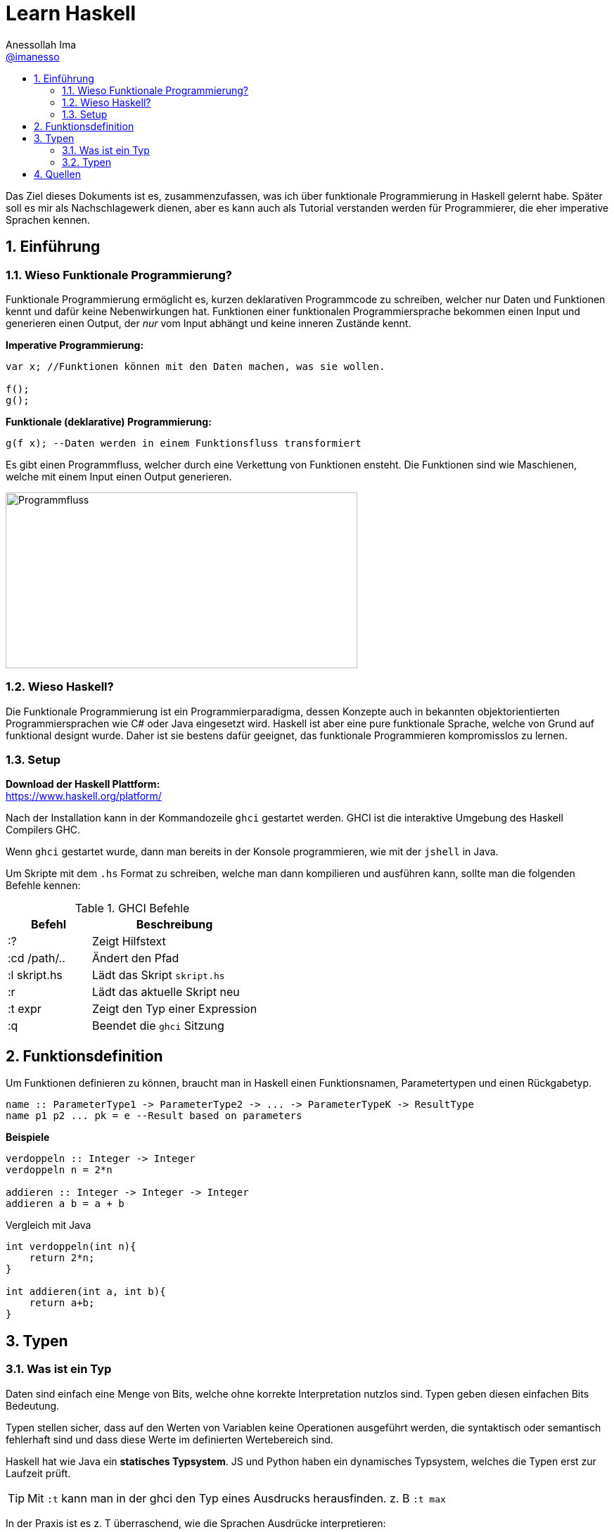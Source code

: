 = Learn Haskell 
:author: Anessollah Ima
:email: https://github.com/imanesso[@imanesso]
v1.0, 2020-09-01
// settings:
//:source-highlighter: rouge
:source-language: java,haskell
:language: {source-language}
:title: learn haskell
:toc: left
:toc-title:
:toclevels: 2
:sectnums:
:sectnumlevels: 2
:sourcedir: ../src/
:imagesdir: ./assets/images
:icons: font
//:iconsdir: ./icons
:stylesdir: ./styles
:homepage: https://github.com/imanesso/learn-haskell


toc::[]


Das Ziel dieses Dokuments ist es, zusammenzufassen, was ich über funktionale Programmierung in Haskell gelernt habe. Später soll es mir als Nachschlagewerk dienen, aber es kann auch als Tutorial verstanden werden für Programmierer, die eher imperative Sprachen kennen.

== Einführung

=== Wieso Funktionale Programmierung?

Funktionale Programmierung ermöglicht es, kurzen deklarativen Programmcode zu schreiben, welcher nur Daten und Funktionen kennt und dafür keine Nebenwirkungen hat. Funktionen einer funktionalen Programmiersprache bekommen einen Input und generieren einen Output, der _nur_ vom Input abhängt und keine inneren Zustände kennt.

*Imperative Programmierung:*

[source,java]
----
var x; //Funktionen können mit den Daten machen, was sie wollen.

f();
g();
----


*Funktionale (deklarative) Programmierung:*
[source, haskell]
----
g(f x); --Daten werden in einem Funktionsfluss transformiert
----

Es gibt einen Programmfluss, welcher durch eine Verkettung von Funktionen ensteht. Die Funktionen sind wie Maschienen, welche mit einem Input einen Output generieren.

image::programmfluss.png[Programmfluss,500,250]

=== Wieso Haskell? 
//image::Haskell-Logo.svg[Haskell,25,25]

Die Funktionale Programmierung ist ein Programmierparadigma, dessen Konzepte auch in bekannten objektorientierten Programmiersprachen wie C# oder Java eingesetzt wird. Haskell ist aber eine pure funktionale Sprache, welche von Grund auf funktional designt wurde. Daher ist sie bestens dafür geeignet, das funktionale Programmieren kompromisslos zu lernen.

=== Setup

*Download der Haskell Plattform:* +
https://www.haskell.org/platform/

Nach der Installation kann in der Kommandozeile `ghci` gestartet werden. GHCI ist die interaktive Umgebung des Haskell Compilers GHC.

Wenn `ghci` gestartet wurde, dann man bereits in der Konsole programmieren, wie mit der `jshell` in Java.

Um Skripte mit dem `.hs` Format zu schreiben, welche man dann kompilieren und ausführen kann, sollte man die folgenden Befehle kennen:

[cols="1,2", options="header"] 
.GHCI Befehle
|===
|Befehl
|Beschreibung

|:?
| Zeigt Hilfstext

|:cd /path/..
|Ändert den Pfad

|:l skript.hs
|Lädt das Skript `skript.hs`

|:r 
|Lädt das aktuelle Skript neu

|:t expr
|Zeigt den Typ einer Expression

|:q
|Beendet die `ghci` Sitzung
|===


== Funktionsdefinition
Um Funktionen definieren zu können, braucht man in Haskell einen Funktionsnamen, Parametertypen und einen Rückgabetyp.

[source,haskell]
----
name :: ParameterType1 -> ParameterType2 -> ... -> ParameterTypeK -> ResultType
name p1 p2 ... pk = e --Result based on parameters
----

*Beispiele*

[source,haskell]
----
verdoppeln :: Integer -> Integer
verdoppeln n = 2*n

addieren :: Integer -> Integer -> Integer
addieren a b = a + b
----

Vergleich mit Java

[source,java]
----
int verdoppeln(int n){
    return 2*n;
}

int addieren(int a, int b){
    return a+b;
}
----

== Typen

=== Was ist ein Typ
Daten sind einfach eine Menge von Bits, welche ohne korrekte Interpretation nutzlos sind. Typen geben diesen einfachen Bits Bedeutung.

Typen stellen sicher, dass auf den Werten von Variablen keine Operationen ausgeführt werden, die syntaktisch oder semantisch fehlerhaft sind und dass diese Werte im definierten Wertebereich sind.

Haskell hat wie Java ein *statisches Typsystem*. JS und Python haben ein dynamisches Typsystem, welches die Typen erst zur Laufzeit prüft.

TIP: Mit `:t` kann man in der ghci den Typ eines Ausdrucks herausfinden. z. B `:t max`

In der Praxis ist es z. T überraschend, wie die Sprachen Ausdrücke interpretieren:

[cols="2,1,1,1,1", options="header"] 
.Typenvergleich
|===
|Ausdruck
|Javascript
|Python
|Java
|Haskell

|`5 + 8`
|`13`
|`13`
|`13`
|`13`

|`5 + "Hallo"`
|``"5Hallo"``
|[red]#Error#
|`"5Hallo"`
|[red]#Error#

|`5 + True`
|`6`
|`6`
|[red]#Error#
|[red]#Error#

|`5 - "2"`
|`3`
|[red]#Error#
|[red]#Error#
|[red]#Error#

|`5 * "1"`
|5
|`11111`
|[red]#Error#
|[red]#Error#

|`False * "Hallo"`
|`NaN`
|""
|[red]#Error#
|[red]#Error#
|===

=== Typen

==== Basic Types

[cols="1,1,1", options="header"] 
.Haskell Typen
|===
|Typ
|Beschreibung
|Wertebereich

|[blue]#Bool#
|Für logische Werte
|True oder False

|[blue]#Char#
|Für Zeichen
|Alle Zeichen

|[blue]#Int#
|Für ganzzahlige Integer
|64 Bit Integer, also -2^63 to 2^63-1

|[blue]#Integer#
|Für alle ganzzahligen Integer. Langsamer, da nicht CPU supportet.
|Kein fixer Wertebereich. Soviel, wie die CPU schafft.

|[blue]#Double#
|Für alle Gleitkommazahlen
|64 Bit Floating Point
|===

==== Enumeration Types
Mit `data` kann man Enumerationen erstellen

[source,haskell]
----
data Color = Red | Yellow | Green deriving (Show) <1>
data ToDo  = Stop | Wait | Go deriving (Show) <2>
----
<1> Enum mit 3 Farben
<2> Enum mit 3 Zuständen


`deriving (Show)` macht das die Werte als `String` zurückgegeben werden können

==== Tuples - Aggregated Types
Tuples sind aggregierte Typen, welche eine endliche Sequenz von Komponenten mit unterschiedlichen Typen beinhaltet.

*Arity* nennt man die Anzahl Komponenten eines Tuples

[source,haskell]
----
(False, 8, "Hallo") <1>
(8, 'a', True, "Text") <2>
((True, `8`), (`e`, False, `x`))
----
<1> Das Tuple hat die Komponententypen `(Bool, Int, String)` und haben eine Arity von 3
<2> Das Tuple hat die Komponententypen `(Int, Char, Bool, String)` und haben eine Arity von 4
<3> Das Tuple hat zwei Tuple als Komponenten mit der Arity von 2

*Zugriff auf Tuple Komponenten* +
Zugreifen kann man mittels Pattern Matching. Darauf wird später eingegangen.

[source,haskell]
----
fstInt :: (Int,Int) -> Int 
fstInt (x, y) = x 

sndInt:: (Int,Int) -> Int
sndInt (x, y) = y
----

==== Polymorphe Typen
Die Funktionen `fstInt` und `sndInt` im letzten Teil funktionieren nur bei 2-Tuplen mit zwei `Int`. Um eine Funktion zu schreiben, welche für alle Typen funktioniert, benötigt man polymorphe Typen:

[source,haskell]
----
fst :: (a,b) -> a <1>
fst (x, y) = x 

snd:: (a,b) -> b
snd (x, y) = y
----
<1> `a` und `b` sind polymorphe Typen

Funktionen wie `fst` und `snd` nenn man *Polymorphe Funktionen*, da sie einen parametrischen Polymorphismus ermöglichen. Mit solchen Funktionen kann man weniger Code mit weniger Typfehleranfälligkeiten schreiben.

==== Typ Synonyme
Mit dem Schlüsselwort `type` kann man einen Typ Synonym erstellen. Dieser ist kein neuer Typ, sondern nur ein neuer Name!

[source,haskell]
----
type Coord = (Int, Int)
----
Hier kann zum Beispiel `Coord` gleich verwendet werden wie ein normales `(Int, Int)` Tuple. Es hilft nur der Leserlichkeit.

==== Record Types

Record Types sind neue eigene Typen die man definieren kann.

[source,haskell]
----
data Person = Person { name :: String , age :: Int } deriving (Show)
----

==== Function Types
Funktionen haben auch einen Typ. Es hat einen Typ für input parameter und für output parameter

[source,haskell]
----
functionname :: Inputtype -> Outputtype
----

==== Type classes

Typklassen sind vergleichbar mit Interfaces in Java oder C#. Wenn ein Typ Teil einer Typklasse ist, dann bedeutet das, dass gewisses Verhalten der Typklasse darin enthalten ist.

Basic Type Classes::
  Eq – equality types:::
    * Contains types whose values can be compared for equality and inequality
    * methods: (==), (/=)
  Ord – ordered types:::
    * Contains types whose values are totally ordered
    * methods: (<), (<=), (>), (>=), min, max
  Show – showable types:::
    * Contains types whose values can be converted into strings of characters
    * method `show : a -> String`
  Num – numeric types:::
    * Contains types whose values are numeric
    * methods: (+), (-), (*), negate, abs, signum
  Integral – integral types:::
    * Contains types that are numeric but of integral value
    * methods: div, mod
  Fractional – fractional types:::
    * Contains types that are numeric but of fractional value
    * methods: (/), recip

NOTE: Alle Operatoren in Haskell sind auch Funktionen, welche infix geschrieben werden können. Wenn man in der ghci den Typ eines Operators anschaut, z. B `:t ==`, dann sieht man die Verwendung der Typklassen.

*Berechnung mit Zahlen* +

Alle Zahlen gehören der Typklasse `Num` an. Dabei sieht die Hierarchie folgendermassen aus:

* `Num`
** `Integral` mit Typen `Int` und `Integer`
** `Fractional` mit dem Typ `Double`

CAUTION: Haskell konvertiert Zahlentypen nicht automatisch

Um Ganzzahlen zu konvertieren, gibt es die hilfreiche Methode: + 
 `fromIntegral :: (Integral a, Num b) => a -> b`

Die Methode `length` zum Beispiel gibt einen `Int` zurück, wenn man dazu `1.1` addieren möchte, dann benötigt man die Funktion `fromIntegral`

[source,haskell]
----
length [1,2,3,4]) + 1.1 <1>

fromIntegral (length [1,2,3,4]) + 1.1 <2>
----
<1> führt zu einem Fehler, da length einen `Int` zurückgibt und 1.1 ein `Double ist`

<2> `fromIntegral` löst das Problem

== Quellen
* http://learnyouahaskell.com/types-and-typeclasses
